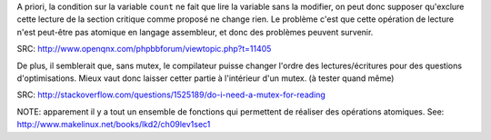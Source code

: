 A priori, la condition sur la variable ``count`` ne
fait que lire la variable sans la modifier, on peut
donc supposer qu'exclure cette lecture de la section
critique comme proposé ne change rien. Le problème
c'est que cette opération de lecture n'est peut-être 
pas atomique en langage assembleur, et donc des
problèmes peuvent survenir.

SRC: http://www.openqnx.com/phpbbforum/viewtopic.php?t=11405

De plus, il semblerait que, sans mutex, le compilateur
puisse changer l'ordre des lectures/écritures pour
des questions d'optimisations. Mieux vaut donc laisser
cetter partie à l'intérieur d'un mutex. (à tester
quand même)

SRC: http://stackoverflow.com/questions/1525189/do-i-need-a-mutex-for-reading

NOTE: apparement il y a tout un ensemble de fonctions
qui permettent de réaliser des opérations atomiques.
See: http://www.makelinux.net/books/lkd2/ch09lev1sec1


